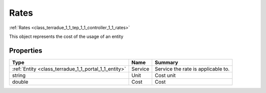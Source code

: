 .. _class_terradue_1_1_tep_1_1_controller_1_1_rates:

Rates
-----

:ref:`Rates <class_terradue_1_1_tep_1_1_controller_1_1_rates>`


.. uml::

  !include includes/skins.iuml
  skinparam backgroundColor #FFFFFF
  skinparam componentStyle uml2
  !include source/classes/class_terradue_1_1_tep_1_1_controller_1_1_rates.iuml

This object represents the cost of the usage of an entity 

Properties
^^^^^^^^^^

.. cssclass:: propertiestable

+------------------------------------------------------+---------+--------------------------------------+
| Type                                                 | Name    | Summary                              |
+======================================================+=========+======================================+
| :ref:`Entity <class_terradue_1_1_portal_1_1_entity>` | Service | Service the rate is applicable to.   |
+------------------------------------------------------+---------+--------------------------------------+
| string                                               | Unit    | Cost unit                            |
+------------------------------------------------------+---------+--------------------------------------+
| double                                               | Cost    | Cost                                 |
+------------------------------------------------------+---------+--------------------------------------+

